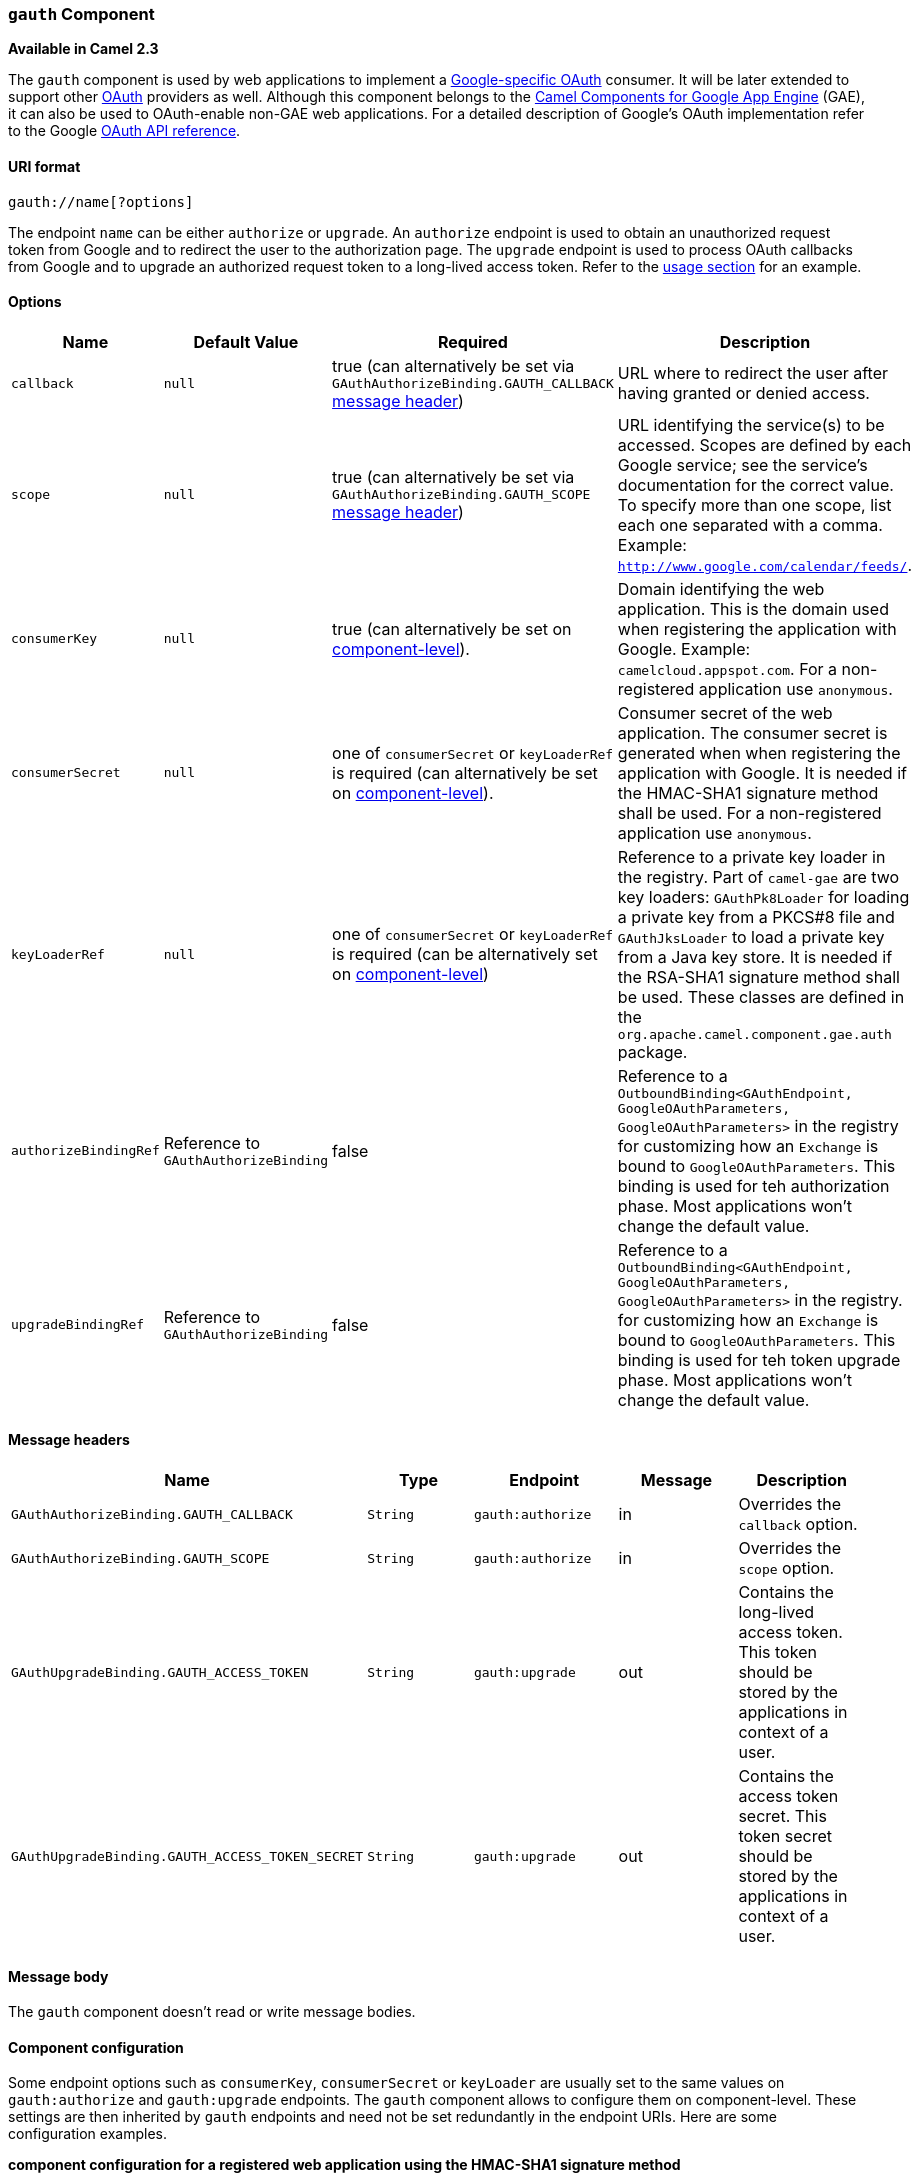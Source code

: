 [[ConfluenceContent]]
[[gauth-gauthComponent]]
`gauth` Component
~~~~~~~~~~~~~~~~~

*Available in Camel 2.3*

The `gauth` component is used by web applications to implement a
http://code.google.com/apis/accounts/docs/OAuth.html[Google-specific
OAuth] consumer. It will be later extended to support other
http://oauth.net/[OAuth] providers as well. Although this component
belongs to the link:gae.html[Camel Components for Google App Engine]
(GAE), it can also be used to OAuth-enable non-GAE web applications. For
a detailed description of Google's OAuth implementation refer to the
Google http://code.google.com/apis/accounts/docs/OAuth_ref.html[OAuth
API reference].

[[gauth-URIformat]]
URI format
^^^^^^^^^^

[source,brush:,java;,gutter:,false;,theme:,Default]
----
gauth://name[?options]
----

The endpoint `name` can be either `authorize` or `upgrade`. An
`authorize` endpoint is used to obtain an unauthorized request token
from Google and to redirect the user to the authorization page. The
`upgrade` endpoint is used to process OAuth callbacks from Google and to
upgrade an authorized request token to a long-lived access token. Refer
to the link:gauth.html[usage section] for an example.

[[gauth-Options]]
Options
^^^^^^^

[width="100%",cols="25%,25%,25%,25%",options="header",]
|=======================================================================
|Name |Default Value |Required |Description
|`callback` |`null` |true (can alternatively be set via
`GAuthAuthorizeBinding.GAUTH_CALLBACK` link:gauth.html[message header])
|URL where to redirect the user after having granted or denied access.

|`scope` |`null` |true (can alternatively be set via
`GAuthAuthorizeBinding.GAUTH_SCOPE` link:gauth.html[message header])
|URL identifying the service(s) to be accessed. Scopes are defined by
each Google service; see the service's documentation for the correct
value. To specify more than one scope, list each one separated with a
comma. Example: `http://www.google.com/calendar/feeds/`.

|`consumerKey` |`null` |true (can alternatively be set on
link:gauth.html[component-level]). |Domain identifying the web
application. This is the domain used when registering the application
with Google. Example: `camelcloud.appspot.com`. For a non-registered
application use `anonymous`.

|`consumerSecret` |`null` |one of `consumerSecret` or `keyLoaderRef` is
required (can alternatively be set on link:gauth.html[component-level]).
|Consumer secret of the web application. The consumer secret is
generated when when registering the application with Google. It is
needed if the HMAC-SHA1 signature method shall be used. For a
non-registered application use `anonymous`.

|`keyLoaderRef` |`null` |one of `consumerSecret` or `keyLoaderRef` is
required (can be alternatively set on link:gauth.html[component-level])
|Reference to a private key loader in the registry. Part of `camel-gae`
are two key loaders: `GAuthPk8Loader` for loading a private key from a
PKCS#8 file and `GAuthJksLoader` to load a private key from a Java key
store. It is needed if the RSA-SHA1 signature method shall be used.
These classes are defined in the `org.apache.camel.component.gae.auth`
package.

|`authorizeBindingRef` |Reference to `GAuthAuthorizeBinding` |false
|Reference to a
`OutboundBinding<GAuthEndpoint, GoogleOAuthParameters, GoogleOAuthParameters>`
in the registry for customizing how an `Exchange` is bound to
`GoogleOAuthParameters`. This binding is used for teh authorization
phase. Most applications won't change the default value.

|`upgradeBindingRef` |Reference to `GAuthAuthorizeBinding` |false
|Reference to a
`OutboundBinding<GAuthEndpoint, GoogleOAuthParameters, GoogleOAuthParameters>`
in the registry. for customizing how an `Exchange` is bound to
`GoogleOAuthParameters`. This binding is used for teh token upgrade
phase. Most applications won't change the default value.
|=======================================================================

[[gauth-Messageheaders]]
Message headers
^^^^^^^^^^^^^^^

[width="100%",cols="20%,20%,20%,20%,20%",options="header",]
|=======================================================================
|Name |Type |Endpoint |Message |Description
|`GAuthAuthorizeBinding.GAUTH_CALLBACK` |`String` |`gauth:authorize` |in
|Overrides the `callback` option.

|`GAuthAuthorizeBinding.GAUTH_SCOPE` |`String` |`gauth:authorize` |in
|Overrides the `scope` option.

|`GAuthUpgradeBinding.GAUTH_ACCESS_TOKEN` |`String` |`gauth:upgrade`
|out |Contains the long-lived access token. This token should be stored
by the applications in context of a user.

|`GAuthUpgradeBinding.GAUTH_ACCESS_TOKEN_SECRET` |`String`
|`gauth:upgrade` |out |Contains the access token secret. This token
secret should be stored by the applications in context of a user.
|=======================================================================

[[gauth-Messagebody]]
Message body
^^^^^^^^^^^^

The `gauth` component doesn't read or write message bodies.

[[gauth-Componentconfiguration]]
Component configuration
^^^^^^^^^^^^^^^^^^^^^^^

Some endpoint options such as `consumerKey`, `consumerSecret` or
`keyLoader` are usually set to the same values on `gauth:authorize` and
`gauth:upgrade` endpoints. The `gauth` component allows to configure
them on component-level. These settings are then inherited by `gauth`
endpoints and need not be set redundantly in the endpoint URIs. Here are
some configuration examples.

*component configuration for a registered web application using the
HMAC-SHA1 signature method*

[source,brush:,java;,gutter:,false;,theme:,Default]
----
<bean id="gauth" class="org.apache.camel.component.gae.auth.GAuthComponent">
    <property name="consumerKey" value="example.appspot.com" />
    <property name="consumerSecret" value="QAtA...HfQ" />
</bean>
----

*component configuration for an unregistered web application using the
HMAC-SHA1 signature method*

[source,brush:,java;,gutter:,false;,theme:,Default]
----
<bean id="gauth" class="org.apache.camel.component.gae.auth.GAuthComponent">
    <!-- Google will display a warning message on the authorization page -->
    <property name="consumerKey" value="anonymous" />
    <property name="consumerSecret" value="anonymous" />
</bean>
----

*component configuration for a registered web application using the
RSA-SHA1 signature method*

[source,brush:,java;,gutter:,false;,theme:,Default]
----
<bean id="gauth" class="org.apache.camel.component.gae.auth.GAuthComponent">
    <property name="consumerKey" value="ipfcloud.appspot.com" />
    <property name="keyLoader" ref="jksLoader" />
    <!--<property name="keyLoader" ref="pk8Loader" />-->
</bean>

<!-- Loads the private key from a Java key store -->
<bean id="jksLoader"
    class="org.apache.camel.component.gae.auth.GAuthJksLoader">
    <property name="keyStoreLocation" value="myKeytore.jks" />
    <property name="keyAlias" value="myKey" />
    <property name="keyPass" value="myKeyPassword" />
    <property name="storePass" value="myStorePassword" />
</bean>

<!-- Loads the private key from a PKCS#8 file -->
<bean id="pk8Loader"
    class="org.apache.camel.component.gae.auth.GAuthPk8Loader">
    <property name="keyStoreLocation" value="myKeyfile.pk8" />
</bean>
----

[[gauth-Usage]]
Usage
^^^^^

Here's the minimum setup for adding OAuth to a (non-GAE) web
application. In the following example, it is assumed that the web
application is running on `gauth.example.org`.

*GAuthRouteBuilder.java*

[source,brush:,java;,gutter:,false;,theme:,Default]
----
import java.net.URLEncoder;
import org.apache.camel.builder.RouteBuilder;

public class GAuthRouteBuilder extends RouteBuilder {

    @Override
    public void configure() throws Exception {

        // Calback URL to redirect user from Google Authorization back to the web application
        String encodedCallback = URLEncoder.encode("https://gauth.example.org:8443/handler", "UTF-8");
        // Application will request for authorization to access a user's Google Calendar
        String encodedScope = URLEncoder.encode("http://www.google.com/calendar/feeds/", "UTF-8");

        // Route 1: A GET request to http://gauth.example.org/authorize will trigger the the OAuth
        // sequence of interactions. The gauth:authorize endpoint obtains an unauthorized request
        // token from Google and then redirects the user (browser) to a Google authorization page.
        from("jetty:http://0.0.0.0:8080/authorize")
            .to("gauth:authorize?callback=" + encodedCallback + "&scope=" + encodedScope);

        // Route 2: Handle callback from Google. After the user granted access to Google Calendar
        // Google redirects the user to https://gauth.example.org:8443/handler (see callback) along
        // with an authorized request token. The gauth:access endpoint exchanges the authorized
        // request token against a long-lived access token.
        from("jetty:https://0.0.0.0:8443/handler")
            .to("gauth:upgrade")
            // The access token can be obtained from
            // exchange.getOut().getHeader(GAuthUpgradeBinding.GAUTH_ACCESS_TOKEN)
            // The access token secret can be obtained from
            // exchange.getOut().getHeader(GAuthUpgradeBinding.GAUTH_ACCESS_TOKEN_SECRET)
            .process(/* store the tokens in context of the current user ... */);
    }

}
----

The OAuth sequence is triggered by sending a GET request to
`http://gauth.example.org/authorize`. The user is then redirected to a
Google authorization page. After having granted access on this page,
Google redirects the user to the web application which handles the
callback and finally obtains a long-lived access token from Google.

These two routes can perfectly co-exist with any other web application
framework. The framework provides the basis for web application-specific
functionality whereas the OAuth service provider integration is done
with Apache Camel. The OAuth integration part could even use resources
from an existing servlet container by using the `servlet` component
instead of the `jetty` component.

**What to do with the OAuth access token?**

* Application should store the access token in context of the current
user. If the user logs in next time, the access token can directly be
loaded from the database, for example, without doing the _OAuth dance_
again.
* The access token is then used to get access to Google services, such
as a Google Calendar API, on behalf of the user. Java applications will
most likely use the http://code.google.com/p/gdata-java-client/[GData
Java library] for that. See below for an link:gauth.html[example] how to
use the access token with the GData Java library to read a user's
calendar feed.
* The user can revoke the access token at any time from his
https://www.google.com/accounts[Google Accounts] page. In this case,
access to the corresponding Google service will throw an authorization
exception. The web application should remove the stored access token and
redirect the user again to the Google authorization page for creating
another one.

The above example relies on the following component configuration.

[source,brush:,java;,gutter:,false;,theme:,Default]
----
<bean id="gauth" class="org.apache.camel.component.gae.auth.GAuthComponent">
    <property name="consumerKey" value="anonymous" />
    <property name="consumerSecret" value="anonymous" />
</bean>
----

If you don't want that Google displays a warning message on the
authorization page, you'll need to
http://code.google.com/apis/accounts/docs/RegistrationForWebAppsAuto.html[register]
your web application and change the `consumerKey` and `consumerSecret`
settings.

[[gauth-GAEexample]]
GAE example
+++++++++++

To OAuth-enable a Google App Engine application, only some small changes
in the route builder are required. Assuming the GAE application hostname
is `camelcloud.appspot.com` a configuration might look as follows. Here,
the link:ghttp.html[ghttp] component is used to handle HTTP(S) requests
instead of the `jetty` component.

*GAuthRouteBuilder*

[source,brush:,java;,gutter:,false;,theme:,Default]
----
import java.net.URLEncoder;
import org.apache.camel.builder.RouteBuilder;

public class TutorialRouteBuilder extends RouteBuilder {

    @Override
    public void configure() throws Exception {

        String encodedCallback = URLEncoder.encode("https://camelcloud.appspot.com/handler", "UTF-8");
        String encodedScope = URLEncoder.encode("http://www.google.com/calendar/feeds/", "UTF-8");

        from("ghttp:///authorize")
            .to("gauth:authorize?callback=" + encodedCallback + "&scope=" + encodedScope);

        from("ghttp:///handler")
            .to("gauth:upgrade")
            .process(/* store the tokens in context of the current user ... */);
    }

}
----

[[gauth-Accesstokenusage]]
Access token usage
++++++++++++++++++

Here's an example how to use an access token to access a user's Google
Calendar data with the http://code.google.com/p/gdata-java-client/[GData
Java library]. The example application writes the titles of the user's
public and private calendars to `stdout`.

*Access token usage*

[source,brush:,java;,gutter:,false;,theme:,Default]
----
import com.google.gdata.client.authn.oauth.OAuthHmacSha1Signer;
import com.google.gdata.client.authn.oauth.OAuthParameters;
import com.google.gdata.client.calendar.CalendarService;
import com.google.gdata.data.calendar.CalendarEntry;
import com.google.gdata.data.calendar.CalendarFeed;

import java.net.URL;

public class AccessExample {

    public static void main(String... args) throws Exception {
        String accessToken = ...
        String accessTokenSecret = ...

        CalendarService myService = new CalendarService("exampleCo-exampleApp-1.0");
        OAuthParameters params = new OAuthParameters();
        params.setOAuthConsumerKey("anonymous");
        params.setOAuthConsumerSecret("anonymous");
        params.setOAuthToken(accessToken);
        params.setOAuthTokenSecret(accessTokenSecret);
        myService.setOAuthCredentials(params, new OAuthHmacSha1Signer());

        URL feedUrl = new URL("http://www.google.com/calendar/feeds/default/");
        CalendarFeed resultFeed = myService.getFeed(feedUrl, CalendarFeed.class);

        System.out.println("Your calendars:");
        System.out.println();

        for (int i = 0; i < resultFeed.getEntries().size(); i++) {
            CalendarEntry entry = resultFeed.getEntries().get(i);
            System.out.println(entry.getTitle().getPlainText());
        }
    }
}
----

[[gauth-Dependencies]]
Dependencies
^^^^^^^^^^^^

Maven users will need to add the following dependency to their
`pom.xml`.

*pom.xml*

[source,brush:,java;,gutter:,false;,theme:,Default]
----
<dependency>
    <groupId>org.apache.camel</groupId>
    <artifactId>camel-gae</artifactId>
    <version>${camel-version}</version>
</dependency>
----

where `${camel-version`} must be replaced by the actual version of Camel
(2.3.0 or higher).

[[gauth-SeeAlso]]
See Also
^^^^^^^^

* link:configuring-camel.html[Configuring Camel]
* link:component.html[Component]
* link:endpoint.html[Endpoint]
* link:getting-started.html[Getting Started]
